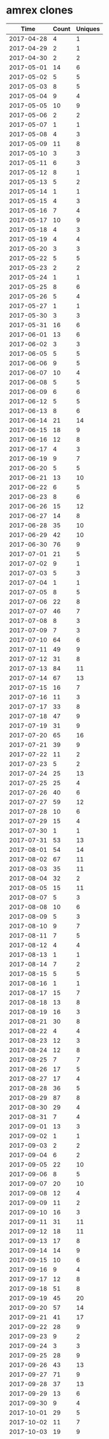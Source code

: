* amrex clones
|       Time |   Count | Uniques |
|------------+---------+---------|
| 2017-04-28 |       4 |       1 |
| 2017-04-29 |       2 |       1 |
| 2017-04-30 |       2 |       2 |
| 2017-05-01 |      14 |       6 |
| 2017-05-02 |       5 |       5 |
| 2017-05-03 |       8 |       5 |
| 2017-05-04 |       9 |       4 |
| 2017-05-05 |      10 |       9 |
| 2017-05-06 |       2 |       2 |
| 2017-05-07 |       1 |       1 |
| 2017-05-08 |       4 |       3 |
| 2017-05-09 |      11 |       8 |
| 2017-05-10 |       3 |       3 |
| 2017-05-11 |       6 |       3 |
| 2017-05-12 |       8 |       1 |
| 2017-05-13 |       5 |       2 |
| 2017-05-14 |       1 |       1 |
| 2017-05-15 |       4 |       3 |
| 2017-05-16 |       7 |       4 |
| 2017-05-17 |      10 |       9 |
| 2017-05-18 |       4 |       3 |
| 2017-05-19 |       4 |       4 |
| 2017-05-20 |       3 |       3 |
| 2017-05-22 |       5 |       5 |
| 2017-05-23 |       2 |       2 |
| 2017-05-24 |       1 |       1 |
| 2017-05-25 |       8 |       6 |
| 2017-05-26 |       5 |       4 |
| 2017-05-27 |       1 |       1 |
| 2017-05-30 |       3 |       3 |
| 2017-05-31 |      16 |       6 |
| 2017-06-01 |      13 |       6 |
| 2017-06-02 |       3 |       3 |
| 2017-06-05 |       5 |       5 |
| 2017-06-06 |       9 |       5 |
| 2017-06-07 |      10 |       4 |
| 2017-06-08 |       5 |       5 |
| 2017-06-09 |       6 |       6 |
| 2017-06-12 |       5 |       5 |
| 2017-06-13 |       8 |       6 |
| 2017-06-14 |      21 |      14 |
| 2017-06-15 |      18 |       9 |
| 2017-06-16 |      12 |       8 |
| 2017-06-17 |       4 |       3 |
| 2017-06-19 |       9 |       7 |
| 2017-06-20 |       5 |       5 |
| 2017-06-21 |      13 |      10 |
| 2017-06-22 |       6 |       5 |
| 2017-06-23 |       8 |       6 |
| 2017-06-26 |      15 |      12 |
| 2017-06-27 |      14 |       8 |
| 2017-06-28 |      35 |      10 |
| 2017-06-29 |      42 |      10 |
| 2017-06-30 |      76 |       9 |
| 2017-07-01 |      21 |       5 |
| 2017-07-02 |       9 |       1 |
| 2017-07-03 |       5 |       3 |
| 2017-07-04 |       1 |       1 |
| 2017-07-05 |       8 |       5 |
| 2017-07-06 |      22 |       8 |
| 2017-07-07 |      46 |       7 |
| 2017-07-08 |       8 |       3 |
| 2017-07-09 |       7 |       3 |
| 2017-07-10 |      64 |       6 |
| 2017-07-11 |      49 |       9 |
| 2017-07-12 |      31 |       8 |
| 2017-07-13 |      84 |      11 |
| 2017-07-14 |      67 |      13 |
| 2017-07-15 |      16 |       7 |
| 2017-07-16 |      11 |       3 |
| 2017-07-17 |      33 |       8 |
| 2017-07-18 |      47 |       9 |
| 2017-07-19 |      31 |       9 |
| 2017-07-20 |      65 |      16 |
| 2017-07-21 |      39 |       9 |
| 2017-07-22 |      11 |       2 |
| 2017-07-23 |       5 |       2 |
| 2017-07-24 |      25 |      13 |
| 2017-07-25 |      25 |       4 |
| 2017-07-26 |      40 |       6 |
| 2017-07-27 |      59 |      12 |
| 2017-07-28 |      10 |       6 |
| 2017-07-29 |      15 |       4 |
| 2017-07-30 |       1 |       1 |
| 2017-07-31 |      53 |      13 |
| 2017-08-01 |      54 |      14 |
| 2017-08-02 |      67 |      11 |
| 2017-08-03 |      35 |      11 |
| 2017-08-04 |      32 |       2 |
| 2017-08-05 |      15 |      11 |
| 2017-08-07 |       5 |       3 |
| 2017-08-08 |      10 |       6 |
| 2017-08-09 |       5 |       3 |
| 2017-08-10 |       9 |       7 |
| 2017-08-11 |       7 |       5 |
| 2017-08-12 |       4 |       4 |
| 2017-08-13 |       1 |       1 |
| 2017-08-14 |       7 |       2 |
| 2017-08-15 |       5 |       5 |
| 2017-08-16 |       1 |       1 |
| 2017-08-17 |      15 |       7 |
| 2017-08-18 |      13 |       8 |
| 2017-08-19 |      16 |       3 |
| 2017-08-21 |      30 |       8 |
| 2017-08-22 |       4 |       4 |
| 2017-08-23 |      12 |       3 |
| 2017-08-24 |      12 |       8 |
| 2017-08-25 |       7 |       7 |
| 2017-08-26 |      17 |       5 |
| 2017-08-27 |      17 |       4 |
| 2017-08-28 |      36 |       5 |
| 2017-08-29 |      87 |       8 |
| 2017-08-30 |      29 |       4 |
| 2017-08-31 |       7 |       4 |
| 2017-09-01 |      13 |       3 |
| 2017-09-02 |       1 |       1 |
| 2017-09-03 |       2 |       2 |
| 2017-09-04 |       6 |       2 |
| 2017-09-05 |      22 |      10 |
| 2017-09-06 |       8 |       5 |
| 2017-09-07 |      20 |      10 |
| 2017-09-08 |      12 |       4 |
| 2017-09-09 |      11 |       2 |
| 2017-09-10 |      16 |       3 |
| 2017-09-11 |      31 |      11 |
| 2017-09-12 |      18 |      11 |
| 2017-09-13 |      17 |       8 |
| 2017-09-14 |      14 |       9 |
| 2017-09-15 |      10 |       6 |
| 2017-09-16 |       9 |       4 |
| 2017-09-17 |      12 |       8 |
| 2017-09-18 |      51 |       8 |
| 2017-09-19 |      45 |      20 |
| 2017-09-20 |      57 |      14 |
| 2017-09-21 |      41 |      17 |
| 2017-09-22 |      28 |       9 |
| 2017-09-23 |       9 |       2 |
| 2017-09-24 |       3 |       3 |
| 2017-09-25 |      28 |       9 |
| 2017-09-26 |      43 |      13 |
| 2017-09-27 |      71 |       9 |
| 2017-09-28 |      37 |      13 |
| 2017-09-29 |      13 |       6 |
| 2017-09-30 |       9 |       4 |
| 2017-10-01 |      29 |       5 |
| 2017-10-02 |      11 |       7 |
| 2017-10-03 |      19 |       9 |
| 2017-10-04 |       8 |       5 |
| 2017-10-05 |      13 |       4 |
| 2017-10-06 |      16 |       7 |
| 2017-10-07 |       1 |       1 |
| 2017-10-09 |      17 |       8 |
| 2017-10-10 |       7 |       5 |
| 2017-10-11 |      15 |       8 |
| 2017-10-12 |      11 |       6 |
| 2017-10-13 |      13 |       4 |
| 2017-10-14 |       6 |       1 |
| 2017-10-15 |       1 |       1 |
| 2017-10-16 |      21 |       9 |
| 2017-10-17 |      23 |      14 |
| 2017-10-18 |      48 |      11 |
| 2017-10-19 |       9 |       7 |
| 2017-10-20 |      15 |       5 |
| 2017-10-21 |      20 |       6 |
| 2017-10-22 |      12 |       6 |
| 2017-10-23 |      29 |      11 |
| 2017-10-24 |      32 |      13 |
| 2017-10-25 |      21 |       4 |
| 2017-10-26 |      35 |       8 |
| 2017-10-27 |      31 |       3 |
| 2017-10-28 |      22 |       7 |
| 2017-10-30 |      22 |       9 |
| 2017-10-31 |      30 |       9 |
| 2017-11-01 |      42 |      14 |
| 2017-11-02 |      47 |      13 |
| 2017-11-03 |      43 |       7 |
| 2017-11-04 |       7 |       4 |
| 2017-11-05 |       2 |       1 |
| 2017-11-06 |       9 |       6 |
| 2017-11-07 |      50 |      20 |
| 2017-11-08 |      33 |      19 |
| 2017-11-09 |      31 |      18 |
| 2017-11-10 |      27 |      19 |
| 2017-11-11 |       9 |       6 |
| 2017-11-12 |       2 |       1 |
| 2017-11-13 |      24 |      16 |
| 2017-11-14 |      47 |      27 |
| 2017-11-15 |      56 |      22 |
| 2017-11-16 |      47 |      22 |
| 2017-11-17 |      41 |      19 |
| 2017-11-18 |      18 |      11 |
| 2017-11-19 |       6 |       4 |
| 2017-11-20 |      23 |       8 |
| 2017-11-21 |      25 |      13 |
| 2017-11-22 |      37 |      21 |
| 2017-11-23 |       5 |       4 |
| 2017-11-24 |      13 |       7 |
| 2017-11-25 |       4 |       2 |
| 2017-11-26 |       2 |       1 |
| 2017-11-27 |      35 |      16 |
| 2017-11-28 |      44 |      16 |
| 2017-11-29 |      38 |      15 |
| 2017-11-30 |      37 |      15 |
| 2017-12-01 |     155 |      21 |
| 2017-12-02 |      49 |       8 |
| 2017-12-04 |      13 |       7 |
| 2017-12-05 |      37 |      21 |
| 2017-12-06 |      41 |      13 |
| 2017-12-07 |      78 |      27 |
| 2017-12-08 |      74 |      31 |
| 2017-12-09 |      14 |       7 |
| 2017-12-10 |       1 |       1 |
| 2017-12-11 |      36 |      14 |
| 2017-12-12 |      59 |      19 |
| 2017-12-13 |      69 |      21 |
| 2017-12-14 |      59 |      19 |
| 2017-12-15 |      24 |      16 |
| 2017-12-16 |       3 |       3 |
| 2017-12-17 |       1 |       1 |
| 2017-12-18 |      32 |      19 |
| 2017-12-19 |      49 |      16 |
| 2017-12-20 |      72 |      20 |
| 2017-12-21 |      51 |      20 |
| 2017-12-22 |      54 |      13 |
| 2017-12-23 |       1 |       1 |
| 2017-12-26 |       3 |       3 |
| 2017-12-27 |       5 |       1 |
| 2017-12-28 |       1 |       1 |
| 2017-12-29 |      19 |       4 |
| 2017-12-30 |      13 |       2 |
| 2017-12-31 |      45 |       4 |
| 2018-01-01 |      25 |       1 |
| 2018-01-02 |      44 |      20 |
| 2018-01-03 |      52 |      11 |
| 2018-01-04 |      34 |      10 |
| 2018-01-05 |      15 |       9 |
| 2018-01-06 |       9 |       3 |
| 2018-01-07 |       4 |       3 |
| 2018-01-08 |      25 |      13 |
| 2018-01-09 |      41 |      12 |
| 2018-01-10 |       8 |       7 |
| 2018-01-11 |      13 |       9 |
| 2018-01-12 |      23 |      12 |
| 2018-01-13 |      18 |      11 |
| 2018-01-14 |      17 |       4 |
| 2018-01-15 |       2 |       1 |
| 2018-01-16 |      17 |       7 |
| 2018-01-17 |      23 |      10 |
| 2018-01-18 |      69 |      28 |
| 2018-01-19 |      20 |      14 |
| 2018-01-20 |       8 |       6 |
| 2018-01-21 |       4 |       3 |
| 2018-01-22 |      55 |      32 |
| 2018-01-23 |      49 |      21 |
| 2018-01-24 |      28 |      18 |
| 2018-01-25 |      29 |      15 |
| 2018-01-26 |      41 |      17 |
| 2018-01-27 |      70 |      18 |
| 2018-01-28 |      29 |       4 |
| 2018-01-29 |      21 |       9 |
| 2018-01-30 |      28 |      12 |
| 2018-01-31 |      47 |      21 |
| 2018-02-01 |      44 |      17 |
| 2018-02-02 |      73 |      27 |
| 2018-02-03 |      38 |      10 |
| 2018-02-05 |      14 |      11 |
| 2018-02-06 |      52 |      16 |
| 2018-02-07 |      15 |       3 |
| 2018-02-08 |      35 |      10 |
| 2018-02-09 |      24 |       7 |
| 2018-02-10 |      41 |       2 |
| 2018-02-11 |      50 |       4 |
| 2018-02-12 |      39 |      12 |
| 2018-02-13 |      72 |      10 |
| 2018-02-14 |      32 |       7 |
| 2018-02-15 |      13 |       9 |
| 2018-02-16 |      26 |      20 |
| 2018-02-17 |       4 |       3 |
| 2018-02-19 |      27 |      12 |
| 2018-02-20 |      24 |      13 |
| 2018-02-21 |      36 |      18 |
| 2018-02-22 |      47 |      31 |
| 2018-02-23 |      21 |      17 |
| 2018-02-24 |       6 |       5 |
| 2018-02-25 |       9 |       9 |
| 2018-02-26 |      27 |      13 |
| 2018-02-27 |      16 |      11 |
| 2018-02-28 |      36 |      19 |
| 2018-03-01 |      15 |      12 |
| 2018-03-02 |      18 |      12 |
| 2018-03-03 |       5 |       4 |
| 2018-03-04 |       6 |       3 |
| 2018-03-05 |      14 |      11 |
| 2018-03-06 |      17 |      13 |
| 2018-03-07 |      27 |      19 |
| 2018-03-08 |      34 |      17 |
| 2018-03-09 |      29 |      13 |
| 2018-03-10 |       6 |       3 |
| 2018-03-11 |      12 |       8 |
| 2018-03-12 |      60 |      19 |
| 2018-03-13 |      72 |      19 |
| 2018-03-14 |      71 |      15 |
| 2018-03-15 |      32 |      15 |
| 2018-03-16 |      63 |      25 |
| 2018-03-17 |       2 |       2 |
| 2018-03-19 |      62 |       9 |
| 2018-03-20 |      85 |      21 |
| 2018-03-21 |      68 |      26 |
| 2018-03-22 |      41 |      20 |
| 2018-03-23 |      19 |      14 |
| 2018-03-24 |       6 |       5 |
| 2018-03-25 |       6 |       5 |
| 2018-03-26 |      62 |      30 |
| 2018-03-27 |      26 |      15 |
| 2018-03-28 |      36 |      12 |
| 2018-03-29 |      61 |      20 |
| 2018-03-30 |      52 |      13 |
| 2018-03-31 |      17 |       6 |
| 2018-04-01 |      12 |       8 |
| 2018-04-02 |      41 |      16 |
| 2018-04-03 |      74 |      20 |
| 2018-04-04 |      63 |      11 |
| 2018-04-05 |      13 |       7 |
| 2018-04-06 |      22 |      11 |
| 2018-04-07 |      35 |      14 |
| 2018-04-08 |      52 |      19 |
| 2018-04-09 |      23 |      15 |
| 2018-04-10 |      17 |      11 |
| 2018-04-11 |       8 |       6 |
| 2018-04-12 |      31 |      16 |
| 2018-04-13 |      12 |      12 |
| 2018-04-14 |       3 |       3 |
| 2018-04-15 |      30 |       8 |
| 2018-04-16 |      35 |      17 |
| 2018-04-17 |      43 |      16 |
| 2018-04-18 |      56 |      22 |
| 2018-04-19 |      76 |      16 |
| 2018-04-20 |      76 |      18 |
| 2018-04-21 |      55 |      11 |
| 2018-04-22 |      61 |       5 |
| 2018-04-23 |      42 |      14 |
| 2018-04-24 |      49 |      26 |
| 2018-04-25 |      66 |      23 |
| 2018-04-26 |      66 |      20 |
| 2018-04-27 |      72 |      14 |
| 2018-04-28 |       6 |       4 |
| 2018-04-29 |      26 |       5 |
| 2018-04-30 |      23 |       5 |
| 2018-05-01 |      47 |      24 |
| 2018-05-02 |      25 |       8 |
| 2018-05-03 |      33 |      18 |
| 2018-05-04 |      47 |      24 |
| 2018-05-05 |      16 |       5 |
| 2018-05-06 |      16 |       5 |
| 2018-05-07 |       7 |       4 |
|------------+---------+---------|
| Total      |    9125 |    3326 |
